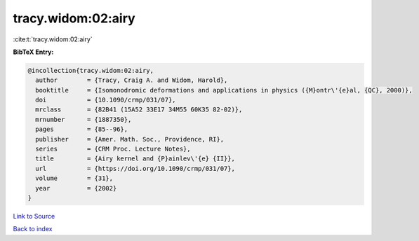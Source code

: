 tracy.widom:02:airy
===================

:cite:t:`tracy.widom:02:airy`

**BibTeX Entry:**

.. code-block:: bibtex

   @incollection{tracy.widom:02:airy,
     author        = {Tracy, Craig A. and Widom, Harold},
     booktitle     = {Isomonodromic deformations and applications in physics ({M}ontr\'{e}al, {QC}, 2000)},
     doi           = {10.1090/crmp/031/07},
     mrclass       = {82B41 (15A52 33E17 34M55 60K35 82-02)},
     mrnumber      = {1887350},
     pages         = {85--96},
     publisher     = {Amer. Math. Soc., Providence, RI},
     series        = {CRM Proc. Lecture Notes},
     title         = {Airy kernel and {P}ainlev\'{e} {II}},
     url           = {https://doi.org/10.1090/crmp/031/07},
     volume        = {31},
     year          = {2002}
   }

`Link to Source <https://doi.org/10.1090/crmp/031/07},>`_


`Back to index <../By-Cite-Keys.html>`_
